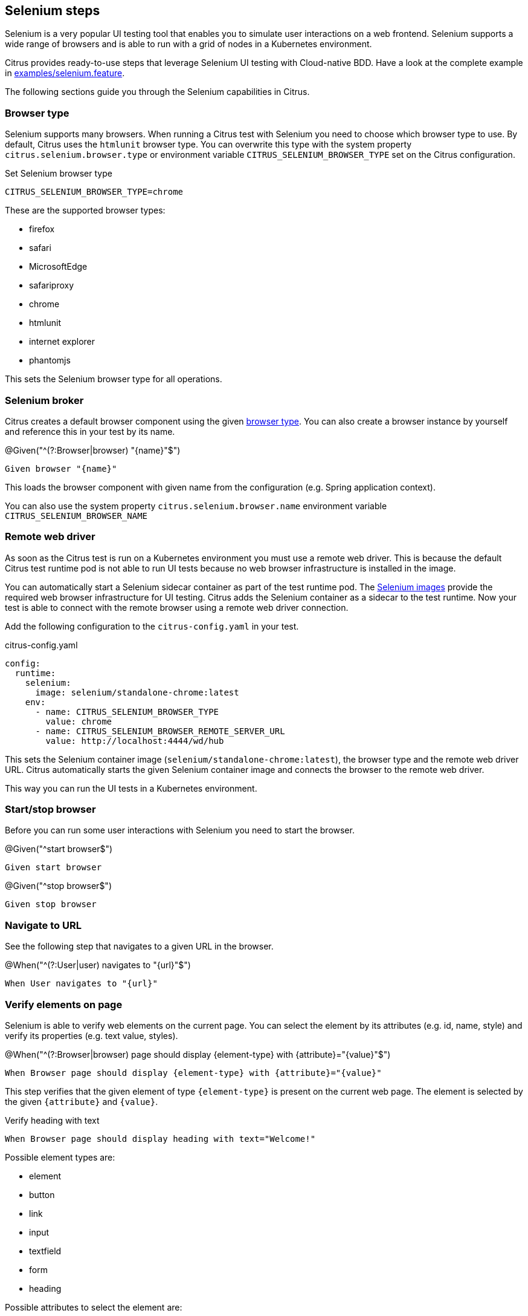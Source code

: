 [[tools-cucumber-steps-selenium]]
== Selenium steps

Selenium is a very popular UI testing tool that enables you to simulate user interactions on a web frontend. Selenium
supports a wide range of browsers and is able to run with a grid of nodes in a Kubernetes environment.

Citrus provides ready-to-use steps that leverage Selenium UI testing with Cloud-native BDD. Have a look at the complete
example in xref:../../examples/selenium/selenium.feature[examples/selenium.feature].

The following sections guide you through the Selenium capabilities in Citrus.

[[selenium-browser-type]]
=== Browser type

Selenium supports many browsers. When running a Citrus test with Selenium you need to choose which browser type to use. By
default, Citrus uses the `htmlunit` browser type. You can overwrite this type with the system property `citrus.selenium.browser.type`
or environment variable `CITRUS_SELENIUM_BROWSER_TYPE` set on the Citrus configuration.

.Set Selenium browser type
[source,bash]
----
CITRUS_SELENIUM_BROWSER_TYPE=chrome
----

These are the supported browser types:

* firefox
* safari
* MicrosoftEdge
* safariproxy
* chrome
* htmlunit
* internet explorer
* phantomjs

This sets the Selenium browser type for all operations.

[[selenium-browser]]
=== Selenium broker

Citrus creates a default browser component using the given link:#selenium-browser-type[browser type]. You can also create a
browser instance by yourself and reference this in your test by its name.

.@Given("^(?:Browser|browser) "{name}"$")
[source,gherkin]
----
Given browser "{name}"
----

This loads the browser component with given name from the configuration (e.g. Spring application context).

You can also use the system property `citrus.selenium.browser.name` environment variable `CITRUS_SELENIUM_BROWSER_NAME`

[[selenium-browser-remote]]
=== Remote web driver

As soon as the Citrus test is run on a Kubernetes environment you must use a remote web driver. This is because the default Citrus test
runtime pod is not able to run UI tests because no web browser infrastructure is installed in the image.

You can automatically start a Selenium sidecar container as part of the test runtime pod. The https://hub.docker.com/u/selenium[Selenium images]
provide the required web browser infrastructure for UI testing. Citrus adds the Selenium container as a sidecar to the test
runtime. Now your test is able to connect with the remote browser using a remote web driver connection.

Add the following configuration to the `citrus-config.yaml` in your test.

.citrus-config.yaml
[source,yaml]
----
config:
  runtime:
    selenium:
      image: selenium/standalone-chrome:latest
    env:
      - name: CITRUS_SELENIUM_BROWSER_TYPE
        value: chrome
      - name: CITRUS_SELENIUM_BROWSER_REMOTE_SERVER_URL
        value: http://localhost:4444/wd/hub
----

This sets the Selenium container image (`selenium/standalone-chrome:latest`), the browser type and the remote web driver URL.
Citrus automatically starts the given Selenium container image and connects the browser to the remote web driver.

This way you can run the UI tests in a Kubernetes environment.

[[selenium-start-stop]]
=== Start/stop browser

Before you can run some user interactions with Selenium you need to start the browser.

.@Given("^start browser$")
[source,gherkin]
----
Given start browser
----

.@Given("^stop browser$")
[source,gherkin]
----
Given stop browser
----

[[selenium-navigate]]
=== Navigate to URL

See the following step that navigates to a given URL in the browser.

.@When("^(?:User|user) navigates to "{url}"$")
[source,gherkin]
----
When User navigates to "{url}"
----

[[selenium-verify-elements]]
=== Verify elements on page

Selenium is able to verify web elements on the current page. You can select the element by its attributes (e.g. id, name, style)
and verify its properties (e.g. text value, styles).

.@When("^(?:Browser|browser) page should display {element-type} with {attribute}="{value}"$")
[source,gherkin]
----
When Browser page should display {element-type} with {attribute}="{value}"
----

This step verifies that the given element of type `{element-type}` is present on the current web page. The element is selected
by the given `{attribute}` and `{value}`.

.Verify heading with text
[source,gherkin]
----
When Browser page should display heading with text="Welcome!"
----

Possible element types are:

* element
* button
* link
* input
* textfield
* form
* heading

Possible attributes to select the element are:

* id
* name
* class-name
* link-text
* css-selector
* tag-name
* xpath

You can add additional attribute validations in a data table

.Verify element with attributes
[source,gherkin]
----
When And browser page should display element with id="hello-text" having
    | text   | Hello!         |
    | styles | background-color=rgba(0, 0, 0, 0) |
----

[[selenium-click]]
=== Click elements

You can click on elements such as buttons or links. The element must be identified by an attribute (e.g. id, name, style)
with a given value.

.@When("^(?:User|user) clicks (?:element|button|link) with {attribute}="{value}"$")
[source,gherkin]
----
When User clicks (element|button|link) with {attribute}="{value}"
----

.Click button by id
[source,gherkin]
----
When User clicks button with id="submit"
----

[[selenium-forms]]
=== Form controls

Filling out a user form on a web page is a very common use case in UI testing. Citrus is able to enter text into input fields,
select items from a drop down list and check/uncheck checkboxes.

==== Input fields

.@When("^(?:User|user) enters text "{input}" to (?:element|input|textfield) with {attribute}="{value}"$")
[source,gherkin]
----
When User enters text "{input}" to (element|input|textfield) with {attribute}="{value}"
----

.Enter text in input field
[source,gherkin]
----
When User enters text "Christoph" to input with id="name"
----

==== Checkboxes

.@When("^(?:User|user) (checks|unchecks) checkbox with {attribute}="{value}"$")
[source,gherkin]
----
When User (checks|unchecks) checkbox with {attribute}="{value}"
----

.Check checkbox
[source,gherkin]
----
When User checks checkbox with id="show-details"
----

==== Dropdowns

.@When("^(?:User|user) selects option "{option}" on (?:element|dropdown) with {attribute}="{value}"$")
[source,gherkin]
----
When User selects option "{option}" with {attribute}="{value}"
----

.Check checkbox
[source,gherkin]
----
When User selects option "21-30" on dropdown with id="age"
----

[[selenium-alert]]
=== Alert dialogs

Web pages can open alert dialogs that need to be accepted or dismissed.

.@When("^(?:User|user) (accepts|dismisses) alert$")
[source,gherkin]
----
When User (accepts|dismisses) alert
----

You can also verify the alert text displayed to the user.

.@When("^(?:Browser|browser) page should display alert with text "{text}"$")
[source,gherkin]
----
When Browser page should display alert with text "{text}"
----

.Verify alert with text
[source,gherkin]
----
When Browser page should display alert with text "WARNING!"
----

IMPORTANT: The alert text verification implicitly accepts the alert dialog after validation.

[[selenium-pages]]
=== Page objects

Selenium provides a good way to encapsulate web page capabilities in form of page objects. These object usually defines elements
on a web page and perform predefined operations on that page.

.Page object
[source,java]
----
public class UserFormPage implements WebPage {

    @FindBy(id = "userForm")
    private WebElement form;

    @FindBy(id = "username")
    private WebElement userName;

    /**
     * Sets the user name.
     * @param value
     */
    public void setUserName(String value) {
        userName.clear();
        userName.sendKeys(value);
    }

    /**
     * Submits the form.
     */
    public void submit() {
        form.submit();
    }
}
----

The page object above defines a `form` element as well as a `username` input text field. The page identifies the elements
with `@FindBy` annotations. In addition, the page defines operations such as `setUserName` and `submit`.

Citrus is able to load the page objects by its name in the current configuration (e.g. Spring application context).

.@Given("^(?:Browser|browser) page "{name}"$")
[source,gherkin]
----
Given Browser page "{name}"
----

The step loads the page object that has been added to the configuration with the given name.

You can also instantiate new page objects by its types as follows:

.@Given("^(?:Browser|browser) page "{name}" of type {type}$")
[source,gherkin]
----
Given Browser page "{name}" of type {type}
----

.Instantiate UserForm page
[source,gherkin]
----
Given Browser page "userForm" of type org.sample.UserFormPage
----

This loads a new page object of type `org.sample.UserFormPage`. Please make sure that the given class is available on the test
classpath and that the class provides a default constructor.

You can instantiate many web page objects in a single step.

.Instantiate many page objects
[source,gherkin]
----
Given Browser page types
  | indexPage | org.sample.IndexPage     |
  | userForm  | org.sample.UserFormPage  |
  | orderForm | org.sample.OrderFormPage |
----

Once the page objects are loaded you can perform operations.

.@Given("^(?:Browser|browser) page {name} performs {operation}$")
[source,gherkin]
----
Given Browser page {name} performs {operation}
----

.Call submit operation on userForm
[source,gherkin]
----
Given Browser page userForm performs submit
----

The step uses the given page object `userForm` and performs the `submit` operation. This simply calls the `submit()` method
on the page object.

.Page object
[source,java]
----
public class UserFormPage implements WebPage {

    @FindBy(id = "userForm")
    private WebElement form;

    /**
     * Submits the form.
     */
    public void submit() {
        form.submit();
    }
}
----

In case the operation requires parameters you can set those on the operation call.

.Call setUserName operation with arguments
[source,gherkin]
----
Given Browser page userForm performs setUserName with arguments
  | Christoph |
----

The `setUserName` operation on the page object requires the username value as a parameter. This value is set as `Christoph` in
the step above.

.Page object
[source,java]
----
public class UserFormPage implements WebPage {

    @FindBy(id = "username")
    private WebElement userName;

    /**
     * Sets the user name.
     * @param value
     */
    public void setUserName(String value) {
        userName.clear();
        userName.sendKeys(value);
    }
}
----

Each page operation can use the current `TestContext` as argument, too. This context will be automatically injected by Citrus
when the operation is called.

.Use test context in page objects
[source,java]
----
public class UserFormPage implements WebPage {

    @FindBy(id = "username")
    private WebElement userName;

    /**
     * Sets the user name.
     * @param value
     * @param context
     */
    public void setUserName(String value, TestContext context) {
        userName.clear();
        userName.sendKeys(value);

        context.setVariable("username", value);
    }
}
----

The page operation `setUserName` uses the `TestContext` as additional method argument and is able to set a new test variable.
All subsequent steps in the test are able to access this new variable with `${username}` then.

[[selenium-page-validators]]
=== Page validator

The previous section has introduced the concept of page objects and how to perform operations on the given page. You can also
use page objects to verify the page contents.

.Page validator
[source,java]
----
public class UserFormPageValidator implements PageValidator<UserFormPage> {

    @Override
    public void validate(UserFormPage webPage, SeleniumBrowser browser, TestContext context) {
        Assert.assertNotNull(webPage.userName);
        Assert.assertTrue(StringUtils.hasText(webPage.userName.getAttribute("value")));
        Assert.assertNotNull(webPage.form);
    }
}
----

The page validator implements the `PageValidator<>` interface and implements a `validate` method. The validation is provided
with the actual page object, the browser instance and the current test context.

The validator should verify that the current state on the page is as expected.

Citrus is able to load the page validator by its name in the current configuration (e.g. Spring application context).

.@Given("^(?:Browser|browser) page validator "{name}"$")
[source,gherkin]
----
Given Browser page validator "{name}"
----

The step loads the page validator that has been added to the configuration with the given name.

You can also instantiate new page validator objects by its types as follows:

.@Given("^(?:Browser|browser) page validator "{name}" of type {type}$")
[source,gherkin]
----
Given Browser page validator "{name}" of type {type}
----

.Create page validator
[source,gherkin]
----
Given Browser page validator "userFormValidator" of type org.sample.UserFormPageValidator
----

This loads a new page validator of type `org.sample.UserFormPageValidator`. Please make sure that the given class is available on the test
classpath and that the class provides a default constructor.

You can instantiate many web page validator objects in a single step.

.Instantiate many page validator objects
[source,gherkin]
----
Given Browser page validator types
  | indexPageValidator | org.sample.IndexPageValidator     |
  | userFormValidator  | org.sample.UserFormPageValidator  |
  | orderFormValidator | org.sample.OrderFormPageValidator |
----

Once the page validator objects are loaded you can perform its validations.

.@Given("^(?:Browser|browser) page {name} should validate with {validator}$")
[source,gherkin]
----
Given Browser page {name} should validate with {validator}
----

.Validate userForm page with userFormValidator
[source,gherkin]
----
Given Browser page userForm should validate with userFormValidator
----

The step calls the `validate` method on the page validator `userFormValidator` and passes the `userForm` page object as
argument.

.Page validator
[source,java]
----
public class UserFormPageValidator implements PageValidator<UserFormPage> {

    @Override
    public void validate(UserFormPage webPage, SeleniumBrowser browser, TestContext context) {
        Assert.assertNotNull(webPage.userName);
        Assert.assertTrue(StringUtils.hasText(webPage.userName.getAttribute("value")));
        Assert.assertNotNull(webPage.form);
    }
}
----

The validator accesses the elements and operations provided in the page object and makes sure the state is as expected.

TIP: The page object itself can also implement the page validator interface. This way you can combine the concept of
page objects and validator in a single class. The step to verify the page is then able to just use the page object name.

.Validate userForm page with implicit validator
[source,gherkin]
----
Given Browser page userForm should validate
----

.Page object implementing validator
[source,java]
----
public class UserFormPage implements WebPage, PageValidator<UserFormPage> {

    @FindBy(id = "userForm")
    private WebElement form;

    @FindBy(id = "username")
    private WebElement userName;

    [...]

    @Override
    public void validate(UserFormPage webPage, SeleniumBrowser browser, TestContext context) {
        Assert.assertNotNull(userName);
        Assert.assertTrue(StringUtils.hasText(userName.getAttribute("value")));
        Assert.assertNotNull(form);
    }
}
----
